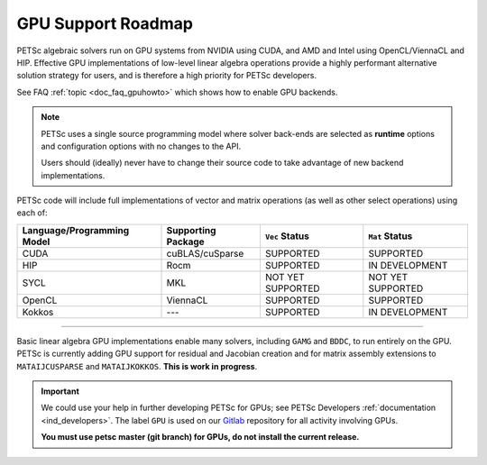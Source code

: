 .. _doc_gpu_roadmap:

*******************
GPU Support Roadmap
*******************

PETSc algebraic solvers run on GPU systems from NVIDIA using CUDA, and AMD and Intel using
OpenCL/ViennaCL and HIP. Effective GPU implementations of low-level linear algebra
operations provide a highly performant alternative solution strategy for users, and is
therefore a high priority for PETSc developers.

See FAQ :ref:`topic <doc_faq_gpuhowto>` which shows how to enable GPU backends.

.. note::

   PETSc uses a single source programming model where solver back-ends are selected as
   **runtime** options and configuration options with no changes to the API.

   Users should (ideally) never have to change their source code to take advantage of new
   backend implementations.

PETSc code will include full implementations of vector and matrix operations (as well as
other select operations) using each of:

.. list-table::
   :widths: auto
   :header-rows: 1

   * - Language/Programming Model
     - Supporting Package
     - ``Vec`` Status
     - ``Mat`` Status
   * - CUDA
     - cuBLAS/cuSparse
     - SUPPORTED
     - SUPPORTED
   * - HIP
     - Rocm
     - SUPPORTED
     - IN DEVELOPMENT
   * - SYCL
     - MKL
     - NOT YET SUPPORTED
     - NOT YET SUPPORTED
   * - OpenCL
     - ViennaCL
     - SUPPORTED
     - SUPPORTED
   * - Kokkos
     - ---
     - SUPPORTED
     - IN DEVELOPMENT

---------------------------------

Basic linear algebra GPU implementations enable many solvers, including ``GAMG`` and
``BDDC``, to run entirely on the GPU. PETSc is currently adding GPU support for residual
and Jacobian creation and for matrix assembly extensions to ``MATAIJCUSPARSE`` and
``MATAIJKOKKOS``. **This is work in progress**.

.. admonition:: Important
   :class: yellow

   We could use your help in further developing PETSc for GPUs; see PETSc Developers
   :ref:`documentation <ind_developers>`. The label ``GPU`` is used on our `Gitlab
   <https://gitlab.com/petsc/petsc>`__ repository for all activity involving GPUs.

   **You must use petsc master (git branch) for GPUs, do not install the current release.**
